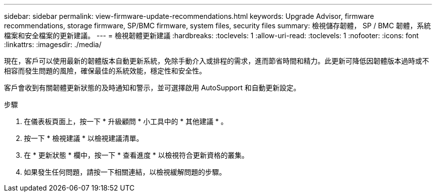 ---
sidebar: sidebar 
permalink: view-firmware-update-recommendations.html 
keywords: Upgrade Advisor, firmware recommendations, storage firmware, SP/BMC firmware, system files, security files 
summary: 檢視儲存韌體， SP / BMC 韌體，系統檔案和安全檔案的更新建議。 
---
= 檢視韌體更新建議
:hardbreaks:
:toclevels: 1
:allow-uri-read: 
:toclevels: 1
:nofooter: 
:icons: font
:linkattrs: 
:imagesdir: ./media/


[role="lead"]
現在，客戶可以使用最新的韌體版本自動更新系統，免除手動介入或排程的需求，進而節省時間和精力。此更新可降低因韌體版本過時或不相容而發生問題的風險，確保最佳的系統效能，穩定性和安全性。

客戶會收到有關韌體更新狀態的及時通知和警示，並可選擇啟用 AutoSupport 和自動更新設定。

.步驟
. 在儀表板頁面上，按一下 * 升級顧問 * 小工具中的 * 其他建議 * 。
. 按一下 * 檢視建議 * 以檢視建議清單。
. 在 * 更新狀態 * 欄中，按一下 * 查看進度 * 以檢視符合更新資格的叢集。
. 如果發生任何問題，請按一下相關連結，以檢視緩解問題的步驟。

